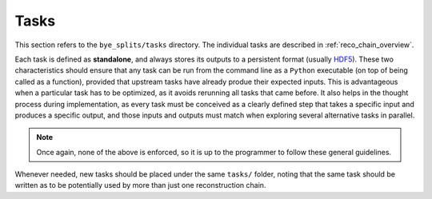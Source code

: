 .. _tasks:

Tasks
*******

This section refers to the ``bye_splits/tasks`` directory.
The individual tasks are described in :ref:`reco_chain_overview`.

Each task is defined as **standalone**, and always stores its outputs to a persistent format (usually `HDF5 <https://docs.h5py.org/en/stable/index.html>`_).
These two characteristics should ensure that any task can be run from the command line as a ``Python`` executable (on top of being called as a function), provided that upstream tasks have already produe their expected inputs.
This is advantageous when a particular task has to be optimized, as it avoids rerunning all tasks that came before.
It also helps in the thought process during implementation, as every task must be conceived as a clearly defined step that takes a specific input and produces a specific output, and those inputs and outputs must match when exploring several alternative tasks in parallel.

.. note::

   Once again, none of the above is enforced, so it is up to the programmer to follow these general guidelines.


Whenever needed, new tasks should be placed under the same ``tasks/`` folder, noting that the same task should be written as to be potentially used by more than just one reconstruction chain.
